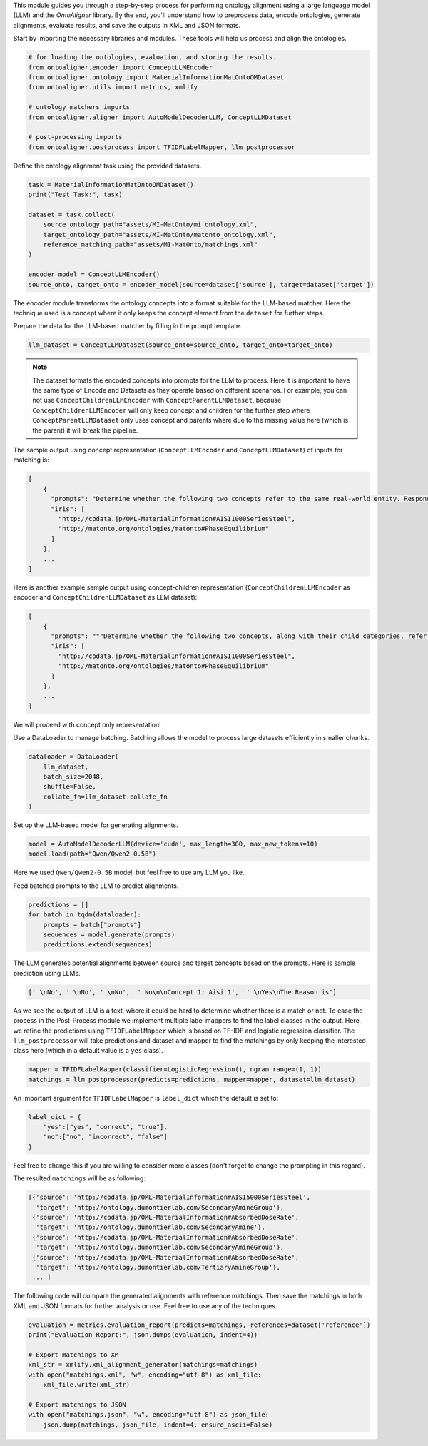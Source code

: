 
.. raw:: html

   <h1>Large Language Models</h1>


This module guides you through a step-by-step process for performing ontology alignment using a large language model (LLM) and the `OntoAligner` library. By the end, you'll understand how to preprocess data, encode ontologies, generate alignments, evaluate results, and save the outputs in XML and JSON formats.

.. raw:: html

   <h3>Step 1: Import the Required Modules</h3>



Start by importing the necessary libraries and modules. These tools will help us process and align the ontologies.

.. code-block:: python

    # for loading the ontologies, evaluation, and storing the results.
    from ontoaligner.encoder import ConceptLLMEncoder
    from ontoaligner.ontology import MaterialInformationMatOntoOMDataset
    from ontoaligner.utils import metrics, xmlify

    # ontology matchers imports
    from ontoaligner.aligner import AutoModelDecoderLLM, ConceptLLMDataset

    # post-processing imports
    from ontoaligner.postprocess import TFIDFLabelMapper, llm_postprocessor



.. raw:: html

   <h3>Step 2: Initialize, Parse, and Encode Ontology</h3>


Define the ontology alignment task using the provided datasets.

.. code-block:: python

    task = MaterialInformationMatOntoOMDataset()
    print("Test Task:", task)

    dataset = task.collect(
        source_ontology_path="assets/MI-MatOnto/mi_ontology.xml",
        target_ontology_path="assets/MI-MatOnto/matonto_ontology.xml",
        reference_matching_path="assets/MI-MatOnto/matchings.xml"
    )

    encoder_model = ConceptLLMEncoder()
    source_onto, target_onto = encoder_model(source=dataset['source'], target=dataset['target'])

The encoder module transforms the ontology concepts into a format suitable for the LLM-based matcher. Here the technique used is a concept where it only keeps the concept element from the ``dataset`` for further steps.


.. raw:: html

   <h3>Step 3: Create Dataset for LLM Matching</h3>

Prepare the data for the LLM-based matcher by filling in the prompt template.

.. code-block:: python

    llm_dataset = ConceptLLMDataset(source_onto=source_onto, target_onto=target_onto)


.. note::
    The dataset formats the encoded concepts into prompts for the LLM to process. Here it is important to have the same type of Encode and Datasets as they operate based on different scenarios. For example, you can not use ``ConceptChildrenLLMEncoder`` with ``ConceptParentLLMDataset``, because ``ConceptChildrenLLMEncoder`` will only keep concept and children for the further step where ``ConceptParentLLMDataset`` only uses concept and parents where due to the missing value here (which is the parent) it will break the pipeline.

The sample output using concept representation (``ConceptLLMEncoder`` and ``ConceptLLMDataset``) of inputs for matching is:

.. code-block:: javascript

    [
        {
          "prompts": "Determine whether the following two concepts refer to the same real-world entity. Respond with 'yes' or 'no' only. \n### Concept 1:\naisi 1000 series steel\n### Concept 2:\nphase equilibrium \n### Your Answer:",
          "iris": [
            "http://codata.jp/OML-MaterialInformation#AISI1000SeriesSteel",
            "http://matonto.org/ontologies/matonto#PhaseEquilibrium"
          ]
        },
        ...
    ]



Here is another example sample output using concept-children representation (``ConceptChildrenLLMEncoder`` as encoder and  ``ConceptChildrenLLMDataset`` as LLM dataset):

.. code-block:: javascript

    [
        {
          "prompts": """Determine whether the following two concepts, along with their child categories, refer to the same real-world entity. Respond with 'yes' or 'no' only.\n### Concept 1:\naisi 1000 series steel\n**Children**:\n### Concept 2:\nphase equilibrium\n**Children**:\n### Your Answer: """,
          "iris": [
            "http://codata.jp/OML-MaterialInformation#AISI1000SeriesSteel",
            "http://matonto.org/ontologies/matonto#PhaseEquilibrium"
          ]
        },
        ...
    ]

We will proceed with concept only representation!


.. raw:: html

   <h3>Step 4: Batch the Data</h3>

Use a DataLoader to manage batching. Batching allows the model to process large datasets efficiently in smaller chunks.

.. code-block:: python

    dataloader = DataLoader(
        llm_dataset,
        batch_size=2048,
        shuffle=False,
        collate_fn=llm_dataset.collate_fn
    )



.. raw:: html

   <h3>Step 5: Initialize and Load the LLM Model</h3>


Set up the LLM-based model for generating alignments.

.. code-block:: python

    model = AutoModelDecoderLLM(device='cuda', max_length=300, max_new_tokens=10)
    model.load(path="Qwen/Qwen2-0.5B")


Here we used ``Qwen/Qwen2-0.5B`` model, but feel free to use any LLM you like.



.. raw:: html

   <h3>Step 6: Generate Predictionsl</h3>


Feed batched prompts to the LLM to predict alignments.

.. code-block:: python

    predictions = []
    for batch in tqdm(dataloader):
        prompts = batch["prompts"]
        sequences = model.generate(prompts)
        predictions.extend(sequences)


The LLM generates potential alignments between source and target concepts based on the prompts. Here is sample prediction using LLMs.

.. code-block:: python

    [' \nNo', ' \nNo', ' \nNo',  ' No\n\nConcept 1: Aisi 1',  ' \nYes\nThe Reason is']



.. raw:: html

   <h3>Step 7: Post-Process Predictions</h3>


As we see the output of LLM is a text, where it could be hard to determine whether there is a match or not. To ease the process in the Post-Process module we implement multiple label mappers to find the label classes in the output. Here, we refine the predictions using ``TFIDFLabelMapper`` which is based on TF-IDF and logistic regression classifier. The ``llm_postprocessor`` will take predictions and dataset and mapper to find the matchings by only keeping the interested class here (which in a default value is a ``yes`` class).

.. code-block:: python

    mapper = TFIDFLabelMapper(classifier=LogisticRegression(), ngram_range=(1, 1))
    matchings = llm_postprocessor(predicts=predictions, mapper=mapper, dataset=llm_dataset)


An important argument for ``TFIDFLabelMapper`` is  ``label_dict`` which the default is set to:

.. code-block:: javascript

    label_dict = {
        "yes":["yes", "correct", "true"],
        "no":["no", "incorrect", "false"]
    }

Feel free to change this if you are willing to consider more classes (don't forget to change the prompting in this regard).

The resulted ``matchings`` will be as following:

.. code-block:: javascript

    [{'source': 'http://codata.jp/OML-MaterialInformation#AISI5000SeriesSteel',
      'target': 'http://ontology.dumontierlab.com/SecondaryAmineGroup'},
     {'source': 'http://codata.jp/OML-MaterialInformation#AbsorbedDoseRate',
      'target': 'http://ontology.dumontierlab.com/SecondaryAmine'},
     {'source': 'http://codata.jp/OML-MaterialInformation#AbsorbedDoseRate',
      'target': 'http://ontology.dumontierlab.com/SecondaryAmineGroup'},
     {'source': 'http://codata.jp/OML-MaterialInformation#AbsorbedDoseRate',
      'target': 'http://ontology.dumontierlab.com/TertiaryAmineGroup'},
     ... ]


.. raw:: html

   <h3>Step 8: Evaluate and Export the Matchings</h3>


The following code will compare the generated alignments with reference matchings. Then save the matchings in both XML and JSON formats for further analysis or use. Feel free to use any of the techniques.

.. code-block:: python

    evaluation = metrics.evaluation_report(predicts=matchings, references=dataset['reference'])
    print("Evaluation Report:", json.dumps(evaluation, indent=4))

    # Export matchings to XM
    xml_str = xmlify.xml_alignment_generator(matchings=matchings)
    with open("matchings.xml", "w", encoding="utf-8") as xml_file:
        xml_file.write(xml_str)

    # Export matchings to JSON
    with open("matchings.json", "w", encoding="utf-8") as json_file:
        json.dump(matchings, json_file, indent=4, ensure_ascii=False)

